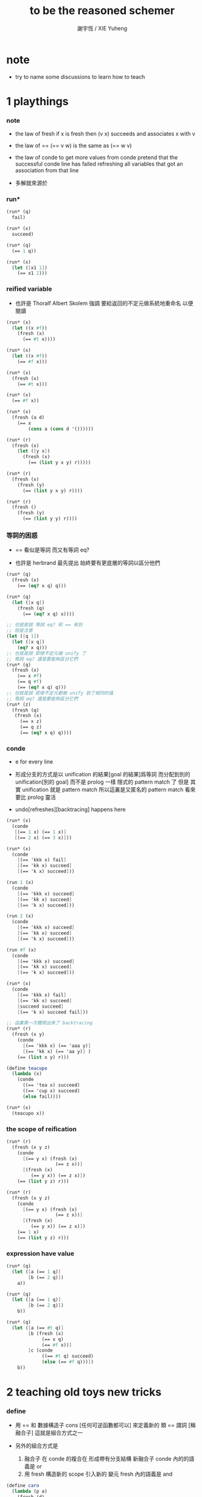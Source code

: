 #+TITLE:  to be the reasoned schemer
#+AUTHOR: 謝宇恆 / XIE Yuheng

* note

  - try to name some discussions
    to learn how to teach

* 1 playthings

*** note

    - the law of fresh
      if x is fresh
      then (v x) succeeds and associates x with v

    - the law of ==
      (== v w) is the same as (== w v)

    - the law of conde
      to get more values from conde
      pretend that the successful conde line has failed
      refreshing all variables that got an association from that line

    - 多解就來源於

*** run*

    #+begin_src scheme
    (run* (q)
      fail)

    (run* (x)
      succeed)

    (run* (q)
      (== 1 q))

    (run* (x)
      (let ([x1 1])
        (== x1 2)))
    #+end_src

*** reified variable

    - 也許是 Thoralf Albert Skolem 強調
      要給返回的不定元做系統地重命名
      以便閱讀

    #+begin_src scheme
    (run* (x)
      (let ((x #f))
        (fresh (x)
          (== #t x))))

    (run* (x)
      (let ((x #f))
        (== #f x)))

    (run* (x)
      (fresh (x)
        (== #t x)))

    (run* (x)
      (== #f x))

    (run* (x)
      (fresh (a d)
        (== x
            (cons a (cons d '())))))

    (run* (r)
      (fresh (x)
        (let ([y x])
          (fresh (x)
            (== (list y x y) r)))))

    (run* (r)
      (fresh (x)
        (fresh (y)
          (== (list y x y) r))))

    (run* (r)
      (fresh ()
        (fresh (y)
          (== (list y y) r))))
    #+end_src

*** 等詞的困惑

    - == 看似是等詞
      而又有等詞 eq?

    - 也許是 herbrand 最先提出
      始終要有更底層的等詞以區分他們

    #+begin_src scheme
    (run* (q)
      (fresh (x)
        (== (eq? x q) q)))

    (run* (q)
      (let ([x q])
        (fresh (q)
          (== (eq? x q) x))))

    ;; 也就是說 等詞 eq? 和 == 有別
    ;; 但是注意
    (let ([q 1])
      (let ([x q])
        (eq? x q)))
    ;; 也就是說 即使不定元被 unify 了
    ;; 等詞 eq? 還是要能夠區分它們
    (run* (q)
      (fresh (x)
        (== x #f)
        (== q #f)
        (== (eq? x q) q)))
    ;; 也就是說 即使不定元都被 unify 到了相同的值
    ;; 等詞 eq? 還是要能夠區分它們
    (run* (z)
      (fresh (q)
       (fresh (x)
         (== x z)
         (== q z)
         (== (eq? x q) q))))
    #+end_src

*** conde

    - e for every line

    - 形成分支的方式是以 unification 的結果[goal 的結果]爲等詞
      而分配到別的 unification[別的 goal]
      而不是 prolog 一樣 隱式的 pattern match 了
      但是
      其實 unification 就是 pattern match
      所以這裏是又匿名的 pattern match
      看來要比 prolog 靈活

    - undo[refreshes][backtracing] happens here

    #+begin_src scheme
    (run* (x)
      (conde
       [(== 1 x) (== 1 x)]
       [(== 2 x) (== 3 x)]))

    (run* (x)
      (conde
        [(== 'kkk x) fail]
        [(== 'kk x) succeed]
        [(== 'k x) succeed]))

    (run 1 (x)
      (conde
        [(== 'kkk x) succeed]
        [(== 'kk x) succeed]
        [(== 'k x) succeed]))

    (run 2 (x)
      (conde
        [(== 'kkk x) succeed]
        [(== 'kk x) succeed]
        [(== 'k x) succeed]))

    (run #f (x)
      (conde
        [(== 'kkk x) succeed]
        [(== 'kk x) succeed]
        [(== 'k x) succeed]))

    (run* (x)
      (conde
        [(== 'kkk x) fail]
        [(== 'kk x) succeed]
        [succeed succeed]
        [(== 'k x) succeed fail]))

    ;; 這裏第一次體現出來了 backtracing
    (run* (r)
      (fresh (x y)
        (conde
          [(== 'kkk x) (== 'aaa y)]
          [(== 'kk x) (== 'aa y)] )
        (== (list x y) r)))

    (define teacupo
      (lambda (x)
        (conde
          ((== 'tea x) succeed)
          ((== 'cup x) succeed)
          (else fail))))

    (run* (x)
      (teacupo x))
    #+end_src

*** the scope of reification

    #+begin_src scheme
    (run* (r)
      (fresh (x y z)
        (conde
          [(== y x) (fresh (x)
                      (== z x))]
          [(fresh (x)
             (== y x)) (== z x)])
        (== (list y z) r)))

    (run* (r)
      (fresh (x y z)
        (conde
          [(== y x) (fresh (x)
                      (== z x))]
          [(fresh (x)
             (== y x)) (== z x)])
        (== 1 x)
        (== (list y z) r)))
    #+end_src

*** expression have value

    #+begin_src scheme
    (run* (q)
      (let ([a (== 1 q)]
            [b (== 2 q)])
        a))

    (run* (q)
      (let ([a (== 1 q)]
            [b (== 2 q)])
        b))

    (run* (q)
      (let ([a (== #t q)]
            [b (fresh (x)
                 (== x q)
                 (== #f x))]
            [c (conde
                 ((== #t q) succeed)
                 (else (== #f q)))])
        b))
    #+end_src

* 2 teaching old toys new tricks

*** define

    - 用 == 和 數據構造子 cons [任何可逆函數都可以]
      來定義新的 類 == 謂詞 [稱 融合子]
      這就是組合方式之一

    - 另外的組合方式是
      1. 融合子 在 conde 的複合在 形成帶有分支結構 新融合子
         conde 內的的語義是 or
      2. 用 fresh 構造新的 scope 引入新的 變元
         fresh 內的語義是 and

    #+begin_src scheme
    (define caro
      (lambda (p a)
        (fresh (d)
          (== (cons a d) p))))

    (run* (r)
      (fresh (x y)
        (caro (list r y) x)
        (== 1 x)))

    (define cdro
      (lambda (p d)
        (fresh (a)
          (== (cons a d) p))))

    (run* (r)
      (fresh (v)
        (cdro '(1 2 3) v)
        (caro v r)))

    (run* (x)
      (cdro '(1 2 3) (list x 3)))

    (run* (x)
      (fresh (a b)
        (== '(1 2) `(,a ,b))
        (== `(,a ,b) x)))
    (run* (l)
      (fresh (x)
        (cdro l '(1 2 3 4))
        (caro l x)
        (== 0 x)))

    (define conso
      (lambda (a d p)
        (== (cons a d) p)))

    (run* (l)
      (conso 1 2 l))
    (run* (x)
      (conso x '(1 2) '(0 1 2)))
    (run* (x)
      (conso x `(1 ,x 3) `(0 1 ,x 3)))
    (run* (l)
      (fresh (x)
        (== `(0 1 ,x 3) l)
        (conso x `(1 ,x 3) l)))
    (run* (l)
      (fresh (x)
        (conso x `(1 ,x 3) l)
        (== `(0 1 ,x 3) l)))

    (define nullo
      (lambda (x)
        (== x '())))
    (run* (x)
      (nullo x))

    ;; 用 unification 的時候
    ;; 也可以有謂詞性質的 融合子
    (define pairo
      (lambda (p)
        (fresh (a d)
          (conso a d p))))
    ;; 但是它包含的信息少的多
    ;; 用 conso 可以定義 caro cdro 和 pairo
    #+end_src

* 3 seeing old friends in new ways

*** predicate to unifier

    - THE FIRST COMMANDMENT
      to transform a function whose value is a boolean
      into a function whose value is a goal
      replace cond with conde and unnest each question and answer
      unnest the answer #t (or #f) by replacing it with #s (or #u)

    #+begin_src scheme
    (define list?
      (lambda (l)
        (cond
         [(null? l) #t]
         [(pair? l) (list? (cdr l))]
         [else #f])))

    (define listo
      (lambda (l)
        (conde
          [(nullo l) succeed]
          [(pairo l) (fresh (d)
                       (cdro l d)
                       (listo d))]
          [else fail])))

    (run* (x)
      (listo (cons 1 2)))

    (run* (x)
      (listo (list 'a 'b x 'd)))

    ;; loop
    (run 6 (x)
      (listo `(1 2 3 . ,x)))
    #+end_src

*** lolo

    #+begin_src scheme
    (define lol?
      ;; list-of-lists?
      (lambda (l)
        (cond
         [(null? l) #t]
         [(list? (car l))
          (lol? (cdr l))]
         [else #f])))

    (define lolo
      (lambda (l)
        (conde
          [(nullo l)]
          [(fresh (a)
             (caro l a)
             (listo a))
           (fresh (d)
             (cdro l d)
             (lolo d))])))

    (define lolo
      (lambda (l)
        (oro
          (nullo l)
          (ando+ (a)
            (caro l a)
            (listo a))
          (ando+ (d)
            (cdro l d)
            (lolo d)))))

    (define lolo
      (lambda (l)
        (oro
          (nullo l)
          (ando+ (a d)
            (caro l a)
            (listo a)
            (cdro l d)
            (lolo d)))))

    (run 10 (l)
      (lolo l))

    (run 1 (q)
      (ando+ (x y)
        (lolo `((1 2) (,x 3) (4 ,y)))
        (== 'ok q)))

    (run 10 (x)
      (lolo `((1) . ,x)))
    #+end_src

*** loto

    #+begin_src scheme
    (define twinso
      (lambda (s)
        (ando+ (x y)
          (conso x y s)
          (conso x '() y))))

    (define twinso
      (lambda (s)
        (fresh (x)
          (== (list x x) s))))

    (run* (q)
      (twinso '(1 1))
      (== #t q))

    (run* (q)
      (twinso `(1 ,q)))

    (define loto
      ;; list-of-twins
      (lambda (l)
        (conde
         [(nullo l)]
         [(fresh (a)
            (caro l a)
            (twinso a))
          (fresh (d)
            (cdro l d)
            (loto d))])))

    (define loto
      ;; list-of-twins
      (lambda (l)
        (oro
          (nullo l)
          (ando+ (a d)
            (caro l a)
            (twinso a)
            (cdro l d)
            (loto d)))))

    (run 10 (z)
      (loto `((1 1) . ,z)))
    #+end_src

*** listofo

    #+begin_src scheme
    (define listofo
      (lambda (predo l)
        ;; pred denote predicate
        (oro (nullo l)
             (ando+ (a d)
               (caro l a)
               (predo a)
               (cdro l d)
               (listofo predo d)))))

    (run 10 (out)
      (fresh (w x y z)
        (== `((1 1) (2 ,w) (,x ,y) . ,z) out)
        (listofo twinso out)))

    (run 1 (out)
      (fresh (w x y z)
        (== z out)
        (listofo nullo out)))

    (define loto
      (lambda (l)
        (listofo twinso l)))

    (run 10 (z)
      (loto `((1 1) . ,z)))
    #+end_src

*** membero

    #+begin_src scheme
    (define member?
      (lambda (x l)
        (cond
         [(null? l) #f]
         [(eq-car? l x) #t]
         [else (member? x (cdr l))])))

    (define eq-car?
      (lambda (l x)
        (eq? (car l) x)))

    ;; note that
    ;; Whenever a conde line is guaranteed to fail
    ;; it is unnecessary
    ;; 不必用謂詞檢查 以保證參數在函數的定義域內
    ;; 因爲施行計算的不是函數 而是融合子[謂詞]
    (define membero
      (lambda (x l)
        (oro (caro l x)
             (ando+ (d)
               (cdro l d)
               (membero x d)))))

    (run 10 (l)
      (membero 1 (cons l 1)))

    (run 10 (l)
      (membero 1 (cons 1 l)))

    (run 10 (l)
      (membero 1 (list l 1)))

    (run 10 (l)
      (membero 1 (list 1 l)))

    (run* (x)
      (membero 2 (list 1 x 3)))

    (run* (x)
      (membero 2 (list 1 2 x 3)))

    (run* (x)
      (membero 2 (list 1 x 2 3)))

    (run* (out)
      (fresh (x y)
        (membero 2 (list 1 x 3 y))
        (== (list x y) out)))

    (run* (x)
      (membero x (list 1 2 3)))

    (run 10 (l)
      (membero 'k l))
    #+end_src

*** pmembero

    - 這個變體在於 控制解的形狀
      縮小了解集

    #+begin_src scheme
    (define pmembero
      ;; p denotes proper-list
      (lambda (x l)
        (oro (ando (caro l x) (cdro l '()))
             (ando+ (d)
               (cdro l d)
               (pmembero x d)))))

    (run 10 (l)
      (pmembero 'k l))

    ;; mistake
    (run* (out)
      (pmembero 1 '(a b 1 c d 1))
      (== #f out))

    (run* (out)
      (membero 1 '(a b 1 c d 1))
      (== #f out))

    (define pmembero
      (lambda (x l)
        (oro (ando (caro l x) (cdro l '()))
             (caro l x)
             (ando+ (d)
               (cdro l d)
               (pmembero x d)))))

    ;; mistake
    (run* (out)
      (pmembero 1 '(a b 1 c d 1))
      (== #f out))

    (define pmembero
      (lambda (x l)
        (oro (ando (caro l x) (cdro l '()))
             (ando (caro l x)
                   (ando+ (a d)
                     (cdro l (cons a d))))
             (ando+ (d)
               (cdro l d)
               (pmembero x d)))))

    (run* (out)
      (pmembero 1 '(a b 1 c d 1))
      (== #f out))

    (run 10 (l)
      (pmembero 'k l))

    (define pmembero
      (lambda (x l)
        (oro (ando (caro l x)
                   (ando+ (a d)
                     (cdro l (cons a d))))
             (ando (caro l x) (cdro l '()))
             (ando+ (d)
               (cdro l d)
               (pmembero x d)))))

    (run 10 (l)
      (pmembero 'k l))

    (define pmembero
      (lambda (x l)
        (ando (membero x l)
              (listo l))))

    (run 10 (l)
      (pmembero 'k l))

    (run* (out)
      (membero 1 '(a b 1 c d 1))
      (== #f out))
    #+end_src

*** memberrevo

    - 注意回溯的順序

    #+begin_src scheme
    (define memberrevo
      ;; rev denotes reverse
      (lambda (x l)
        (oro (ando+ (d)
               (cdro l d)
               (memberrevo x d))
             (caro l x))))

    (run* (x)
      (memberrevo x '(1 2 3 4 5)))

    ;; 嵌套在 oro 裏順序當然也被保持
    (run 3 (k)
      (oro
        (== k 1)
        (oro
          (== k 2))
        (== k 3)))

    (define list-reverse-copy
      (lambda (l)
        (run* (y)
          (memberrevo y l))))

    (list-reverse-copy'(1 2 3))
    #+end_src

* ><><>< 4 members only

*** note

    - THE SECOND COMMANDMENT
      to transform a function whose value is not a boolean into
      a function whose value is a goal
      add an extra argument to hold its value
      replace cond with conde
      and unnest each question and answer

*** ><

    #+begin_src scheme
    (define mem
      (lambda (x l)
        (cond [(null? l) #f]
              [(eq-car? l x) l]
              [else (mem x (cdr l))]
              )))
    (run* (out)
      (== (mem 1 '(0 0 1 2 3)) out))
    (mem 2
         (mem 1
              '(0 0 1 2 3)))
    (define memo
      (lambda (x l out)
        (conde
         [(caro l x) (== l out)]
         [(fresh (d)
            (cdro l d)
            (memo x d out))]
         )))
    (run 1 (out)
      (memo 1 '(0 0 1 2 3) out))
    (run* (r)
      (memo r
             '(0 0 1 2 3)
             '(1 2 3)))
    (run* (r)
      (memo 1 '(1 2 3) '(1 2 3))
      (== #f r))
    (run* (r)
      (memo 1 '(1 2 3) '(1 2))
      (== #f r))
    (run* (r)
      (memo 1 '(1 2 3) '(1 2))
      (== #f r))
    (run* (x)
      (memo 1 `(1 2) `(7 ,x)))
    (run* (out)
      (fresh (x)
        (memo 1 `(0 0 ,x 0 1 2) out)))
    (run 12 (z)
      (fresh (u)
        (memo 'kkk `(0 0 kkk 0 kkk 2 . ,z) u)))

    (define rember
      (lambda (x l)
        (cond [(null? l) '()]
              [(eq-car? l x) (cdr l)]
              [else (cons (car l) (rember x (cdr l)))]
              )))

    (define rembero
      (lambda (x l out)
        (conde
         [(nullo l) (== '() out)]
         [(caro l x) (cdro l out)]
         [(fresh (res)
            (fresh (d)
              (cdro l d)
              (rembero x d res))
            (fresh (a)
              (caro l a)
              (conso a res out)))]
         )))
    (define rembero
      (lambda (x l out)
        (conde
         [(nullo l) (== '() out)]
         [(caro l x) (cdro l out)]
         [(fresh (a d r)
            ;; (caro l a)
            ;; (cdro l d)
            (conso a d l) ;; take apart a cons
            (rembero x d r)
            (conso a r out)) ;; build a cons
          ]
         )))
    (run* (out)
      (rembero 1 '(1 2 3) out))
    (run 10 (out)
      (fresh (y)
        (rembero 0 `(1 2 ,y 3 0 4) out)))
    (run* (out)
      (fresh (y z)
        (rembero y `(a b ,y d ,z e) out)))

    (run* (r)
      (fresh (y z)
        (rembero y `(,y d ,z e) `(,y d e))
        (== `(,y ,z) r)))

    (run 13 (w)
      (fresh (y z out)
        (rembero y `(a b ,y d ,z . ,w) out)))

    (define surpriseo
      (lambda (s)
        (rembero s '(a b c) '(a b c))))
    (run* (r)
      (== 'd r)
      (surpriseo r))
    --------------
    "bug?"
    (run* (r)
      (== 'a r)
      (surpriseo r))
    "no!"
    (run* (x)
     (rembero 'a '(a b c) '(a b c)))
    (define rembero
      (lambda (x l out)
        (conde
         ;; [(nullo l) (== '() out)]
         [(caro l x) (cdro l out)]
         [(fresh (a d r)
            ;; (caro l a)
            ;; (cdro l d)
            (conso a d l) ;; take apart a cons
            (rembero x d r)
            (conso a r out)) ;; build a cons
          ]
         )))
    so don't handle '() in rembero
    for there is a '() return by run* naturely
    that means
    ``don't follow the way you write procedure in scheme''
    (run* (x)
     (rembero 'a '(a b c) '(a b c)))
    ----------------
    (run* (r)
      (surpriseo r))
    (run* (r)
      (surpriseo r)
      (== 'b r))
    #+end_src

*** preparing for the following practice

    #+begin_src scheme
    (define rember
      (lambda (x l)
        (cond [(null? l) '()]
              [(eq-car? l x) (cdr l)]
              [else (cons (car l) (rember x (cdr l)))]
              )))

    (define rembero
      (lambda (x l out)
        (conde
         [(nullo l) (== '() out)]
         [(caro l x) (cdro l out)]
         [(fresh (a d r)
            ;; (caro l a)
            ;; (cdro l d)
            (conso a d l) ;; take apart a cons
            (rembero x d r)
            (conso a r out)) ;; build a cons
          ]
         )))
    #+end_src

* ><>< 5 double your fun

*** ><

    #+begin_src scheme
    (define append
      (lambda (proper-list sexp)
        (cond [(null? proper-list) sexp]
              [else
               (cons (car proper-list)
                     (append (cdr proper-list) sexp))]
              )))
    (define appendo
      (lambda (proper-list sexp out)
        (conde
         [(nullo proper-list) (== out sexp)]
         [(fresh (a d rec)
            (conso a d proper-list)
            (appendo d sexp rec)
            (conso a rec out))]
         )))
    (run* (out)
      (appendo `(1 2 3) `(a b c) out))
    (run 10 (x)
      (fresh (y)
        (appendo `(a b c . ,y) `(d e) x)))
    (run 10 (y)
      (fresh (x)
        (appendo `(a b c . ,y) `(d e) x)))
    (run 10 (x)
      (fresh (y)
        (appendo `(a b c . ,y) `(d e . ,y) x)))

    ;; can't run 11
    (run 10 (x)
      (fresh (y)
        (appendo x y `(1 2 3 4 5 6 7 8 9 10))))
    (run 10 (y)
      (fresh (x)
        (appendo x y `(1 2 3 4 5 6 7 8 9 10))))
    (run 10 (out)
      (fresh (x y)
        (appendo x y `(1 2 3 4 5 6 7 8 9 10))
        (== `(,x ,y) out)))
    better version:
    (define appendo
      (lambda (proper-list sexp out)
        (conde
         [(nullo proper-list) (== out sexp)]
         [(fresh (a d rec)
            (conso a d proper-list)
            (conso a rec out)
            ;; after the above rec is (cdr out)
            (appendo d sexp rec))]
         )))
    ;; can run 11
    (run 11 (x)
      (fresh (y)
        (appendo x y `(1 2 3 4 5 6 7 8 9 10))))
    (run 11 (y)
      (fresh (x)
        (appendo x y `(1 2 3 4 5 6 7 8 9 10))))
    (run 11 (out)
      (fresh (x y)
        (appendo x y `(1 2 3 4 5 6 7 8 9 10))
        (== `(,x ,y) out)))

    (run 3 (x)
      (fresh (y z)
        (appendo x y z)))
    (run 3 (y)
      (fresh (x z)
        (appendo x y z)))
    (run 3 (z)
      (fresh (x y)
        (appendo x y z)))
    (run 3 (out)
      (fresh (x y z)
        (appendo x y z)
        (== `(,x ,y ,z) out)))
    --------------------------------
    "bug here as before!"
    (define swappendo
      (lambda (proper-list sexp out)
        (conde
         [(fresh (a d rec)
            (conso a d proper-list)
            (conso a rec out)
            (swappendo d sexp rec))]
         [(nullo proper-list) (== out sexp)]
         )))
    (run 1 (z)
      (fresh (x y)
        (swappendo x y z)))
    (run 1 (z)
      (fresh (x y)
        (appendo x y z)))
    ----------------------------------
    (define unwarp
      (lambda (x)
        (cond [(pair? x) (unwarp (car x))]
              [else x]
              )))
    (define unwarpo
      (lambda (x out)
        (conde
         [(pairo x) (fresh (a)
                       (caro x a)
                       (unwarpo a out))]
         [(== x out)]
         )))
    the order is wrong
    can't stand the bug anymore
    (run* (x)
      (unwarpo '((((((1)))))) x))



    ;; 1維的x 2維的y
    (run 10 (y)
      (conde
       [(== y (run 10 (x)
                (conde
                 [(== 1 x)]
                 [(== 2 x)]
                 )))]
       [(== y (run 10 (x)
                (conde
                 [(== 3 x)]
                 [(== 4 x)]
                 )))] ) )
    #+end_src

*** preparing for the following practice

    #+begin_src scheme
    ;; (define appendo
    ;;   (lambda (proper-list sexp out)
    ;;     (conde
    ;;      [(nullo proper-list) (== out sexp)]
    ;;      [(fresh (a d rec)
    ;;         (conso a d proper-list)
    ;;         (appendo d sexp rec)
    ;;         (conso a rec out))]
    ;;      )))
    (define appendo
      (lambda (proper-list sexp out)
        (conde
         [(nullo proper-list) (== out sexp)]
         [(fresh (a d rec)
            (conso a d proper-list)
            (conso a rec out)
            (appendo d sexp rec))]
         )))
    #+end_src

* >< 6 the fun never ends

* >< 7 a bit too much

* >< 8 just a bit more

* >< 9 under the hood

* >< 10 thin ice

* >< connecting the wires

* >< welcome to the club
